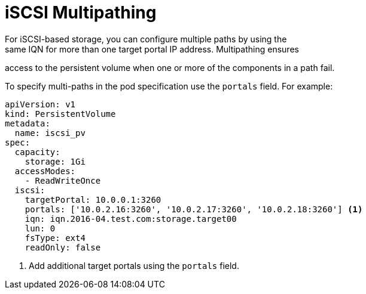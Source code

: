 // Module included in the following assemblies:
//
// * storage/persistent-storage-iscsi.adoc

[[iscsi-multipath]]
= iSCSI Multipathing
For iSCSI-based storage, you can configure multiple paths by using the 
same IQN for more than one target portal IP address. Multipathing ensures 
access to the persistent volume when one or more of the components in a 
path fail.

To specify multi-paths in the pod specification use the `portals` field. 
For example:

====
[source, yaml]
----
apiVersion: v1
kind: PersistentVolume
metadata:
  name: iscsi_pv
spec:
  capacity:
    storage: 1Gi
  accessModes:
    - ReadWriteOnce
  iscsi:
    targetPortal: 10.0.0.1:3260
    portals: ['10.0.2.16:3260', '10.0.2.17:3260', '10.0.2.18:3260'] <1>
    iqn: iqn.2016-04.test.com:storage.target00
    lun: 0
    fsType: ext4
    readOnly: false
----
<1> Add additional target portals using the `portals` field.
====

